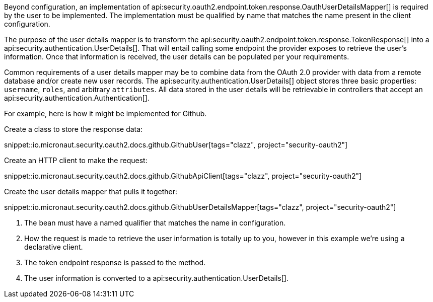 Beyond configuration, an implementation of api:security.oauth2.endpoint.token.response.OauthUserDetailsMapper[] is required by the user to be implemented. The implementation must be qualified by name that matches the name present in the client configuration.

The purpose of the user details mapper is to transform the api:security.oauth2.endpoint.token.response.TokenResponse[] into a api:security.authentication.UserDetails[]. That will entail calling some endpoint the provider exposes to retrieve the user's information. Once that information is received, the user details can be populated per your requirements.

Common requirements of a user details mapper may be to combine data from the OAuth 2.0 provider with data from a remote database and/or create new user records. The api:security.authentication.UserDetails[] object stores three basic properties: `username`, `roles`, and arbitrary `attributes`. All data stored in the user details will be retrievable in controllers that accept an api:security.authentication.Authentication[].

For example, here is how it might be implemented for Github.

Create a class to store the response data:

snippet::io.micronaut.security.oauth2.docs.github.GithubUser[tags="clazz", project="security-oauth2"]

Create an HTTP client to make the request:

snippet::io.micronaut.security.oauth2.docs.github.GithubApiClient[tags="clazz", project="security-oauth2"]

Create the user details mapper that pulls it together:

snippet::io.micronaut.security.oauth2.docs.github.GithubUserDetailsMapper[tags="clazz", project="security-oauth2"]

<1> The bean must have a named qualifier that matches the name in configuration.
<2> How the request is made to retrieve the user information is totally up to you, however in this example we're using a declarative client.
<3> The token endpoint response is passed to the method.
<4> The user information is converted to a api:security.authentication.UserDetails[].
